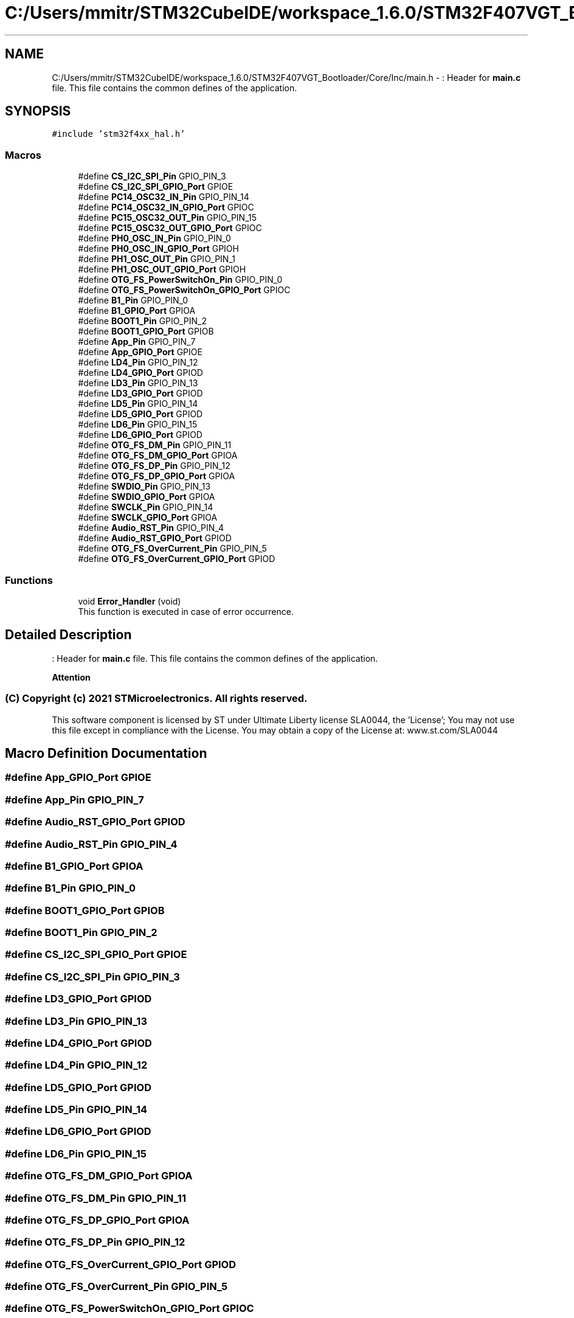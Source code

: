.TH "C:/Users/mmitr/STM32CubeIDE/workspace_1.6.0/STM32F407VGT_Bootloader/Core/Inc/main.h" 3 "Thu Aug 5 2021" "STM32F407VGT_BL" \" -*- nroff -*-
.ad l
.nh
.SH NAME
C:/Users/mmitr/STM32CubeIDE/workspace_1.6.0/STM32F407VGT_Bootloader/Core/Inc/main.h \- : Header for \fBmain\&.c\fP file\&. This file contains the common defines of the application\&.  

.SH SYNOPSIS
.br
.PP
\fC#include 'stm32f4xx_hal\&.h'\fP
.br

.SS "Macros"

.in +1c
.ti -1c
.RI "#define \fBCS_I2C_SPI_Pin\fP   GPIO_PIN_3"
.br
.ti -1c
.RI "#define \fBCS_I2C_SPI_GPIO_Port\fP   GPIOE"
.br
.ti -1c
.RI "#define \fBPC14_OSC32_IN_Pin\fP   GPIO_PIN_14"
.br
.ti -1c
.RI "#define \fBPC14_OSC32_IN_GPIO_Port\fP   GPIOC"
.br
.ti -1c
.RI "#define \fBPC15_OSC32_OUT_Pin\fP   GPIO_PIN_15"
.br
.ti -1c
.RI "#define \fBPC15_OSC32_OUT_GPIO_Port\fP   GPIOC"
.br
.ti -1c
.RI "#define \fBPH0_OSC_IN_Pin\fP   GPIO_PIN_0"
.br
.ti -1c
.RI "#define \fBPH0_OSC_IN_GPIO_Port\fP   GPIOH"
.br
.ti -1c
.RI "#define \fBPH1_OSC_OUT_Pin\fP   GPIO_PIN_1"
.br
.ti -1c
.RI "#define \fBPH1_OSC_OUT_GPIO_Port\fP   GPIOH"
.br
.ti -1c
.RI "#define \fBOTG_FS_PowerSwitchOn_Pin\fP   GPIO_PIN_0"
.br
.ti -1c
.RI "#define \fBOTG_FS_PowerSwitchOn_GPIO_Port\fP   GPIOC"
.br
.ti -1c
.RI "#define \fBB1_Pin\fP   GPIO_PIN_0"
.br
.ti -1c
.RI "#define \fBB1_GPIO_Port\fP   GPIOA"
.br
.ti -1c
.RI "#define \fBBOOT1_Pin\fP   GPIO_PIN_2"
.br
.ti -1c
.RI "#define \fBBOOT1_GPIO_Port\fP   GPIOB"
.br
.ti -1c
.RI "#define \fBApp_Pin\fP   GPIO_PIN_7"
.br
.ti -1c
.RI "#define \fBApp_GPIO_Port\fP   GPIOE"
.br
.ti -1c
.RI "#define \fBLD4_Pin\fP   GPIO_PIN_12"
.br
.ti -1c
.RI "#define \fBLD4_GPIO_Port\fP   GPIOD"
.br
.ti -1c
.RI "#define \fBLD3_Pin\fP   GPIO_PIN_13"
.br
.ti -1c
.RI "#define \fBLD3_GPIO_Port\fP   GPIOD"
.br
.ti -1c
.RI "#define \fBLD5_Pin\fP   GPIO_PIN_14"
.br
.ti -1c
.RI "#define \fBLD5_GPIO_Port\fP   GPIOD"
.br
.ti -1c
.RI "#define \fBLD6_Pin\fP   GPIO_PIN_15"
.br
.ti -1c
.RI "#define \fBLD6_GPIO_Port\fP   GPIOD"
.br
.ti -1c
.RI "#define \fBOTG_FS_DM_Pin\fP   GPIO_PIN_11"
.br
.ti -1c
.RI "#define \fBOTG_FS_DM_GPIO_Port\fP   GPIOA"
.br
.ti -1c
.RI "#define \fBOTG_FS_DP_Pin\fP   GPIO_PIN_12"
.br
.ti -1c
.RI "#define \fBOTG_FS_DP_GPIO_Port\fP   GPIOA"
.br
.ti -1c
.RI "#define \fBSWDIO_Pin\fP   GPIO_PIN_13"
.br
.ti -1c
.RI "#define \fBSWDIO_GPIO_Port\fP   GPIOA"
.br
.ti -1c
.RI "#define \fBSWCLK_Pin\fP   GPIO_PIN_14"
.br
.ti -1c
.RI "#define \fBSWCLK_GPIO_Port\fP   GPIOA"
.br
.ti -1c
.RI "#define \fBAudio_RST_Pin\fP   GPIO_PIN_4"
.br
.ti -1c
.RI "#define \fBAudio_RST_GPIO_Port\fP   GPIOD"
.br
.ti -1c
.RI "#define \fBOTG_FS_OverCurrent_Pin\fP   GPIO_PIN_5"
.br
.ti -1c
.RI "#define \fBOTG_FS_OverCurrent_GPIO_Port\fP   GPIOD"
.br
.in -1c
.SS "Functions"

.in +1c
.ti -1c
.RI "void \fBError_Handler\fP (void)"
.br
.RI "This function is executed in case of error occurrence\&. "
.in -1c
.SH "Detailed Description"
.PP 
: Header for \fBmain\&.c\fP file\&. This file contains the common defines of the application\&. 


.PP
\fBAttention\fP
.RS 4

.RE
.PP
.SS "(C) Copyright (c) 2021 STMicroelectronics\&. All rights reserved\&."
.PP
This software component is licensed by ST under Ultimate Liberty license SLA0044, the 'License'; You may not use this file except in compliance with the License\&. You may obtain a copy of the License at: www\&.st\&.com/SLA0044 
.SH "Macro Definition Documentation"
.PP 
.SS "#define App_GPIO_Port   GPIOE"

.SS "#define App_Pin   GPIO_PIN_7"

.SS "#define Audio_RST_GPIO_Port   GPIOD"

.SS "#define Audio_RST_Pin   GPIO_PIN_4"

.SS "#define B1_GPIO_Port   GPIOA"

.SS "#define B1_Pin   GPIO_PIN_0"

.SS "#define BOOT1_GPIO_Port   GPIOB"

.SS "#define BOOT1_Pin   GPIO_PIN_2"

.SS "#define CS_I2C_SPI_GPIO_Port   GPIOE"

.SS "#define CS_I2C_SPI_Pin   GPIO_PIN_3"

.SS "#define LD3_GPIO_Port   GPIOD"

.SS "#define LD3_Pin   GPIO_PIN_13"

.SS "#define LD4_GPIO_Port   GPIOD"

.SS "#define LD4_Pin   GPIO_PIN_12"

.SS "#define LD5_GPIO_Port   GPIOD"

.SS "#define LD5_Pin   GPIO_PIN_14"

.SS "#define LD6_GPIO_Port   GPIOD"

.SS "#define LD6_Pin   GPIO_PIN_15"

.SS "#define OTG_FS_DM_GPIO_Port   GPIOA"

.SS "#define OTG_FS_DM_Pin   GPIO_PIN_11"

.SS "#define OTG_FS_DP_GPIO_Port   GPIOA"

.SS "#define OTG_FS_DP_Pin   GPIO_PIN_12"

.SS "#define OTG_FS_OverCurrent_GPIO_Port   GPIOD"

.SS "#define OTG_FS_OverCurrent_Pin   GPIO_PIN_5"

.SS "#define OTG_FS_PowerSwitchOn_GPIO_Port   GPIOC"

.SS "#define OTG_FS_PowerSwitchOn_Pin   GPIO_PIN_0"

.SS "#define PC14_OSC32_IN_GPIO_Port   GPIOC"

.SS "#define PC14_OSC32_IN_Pin   GPIO_PIN_14"

.SS "#define PC15_OSC32_OUT_GPIO_Port   GPIOC"

.SS "#define PC15_OSC32_OUT_Pin   GPIO_PIN_15"

.SS "#define PH0_OSC_IN_GPIO_Port   GPIOH"

.SS "#define PH0_OSC_IN_Pin   GPIO_PIN_0"

.SS "#define PH1_OSC_OUT_GPIO_Port   GPIOH"

.SS "#define PH1_OSC_OUT_Pin   GPIO_PIN_1"

.SS "#define SWCLK_GPIO_Port   GPIOA"

.SS "#define SWCLK_Pin   GPIO_PIN_14"

.SS "#define SWDIO_GPIO_Port   GPIOA"

.SS "#define SWDIO_Pin   GPIO_PIN_13"

.SH "Function Documentation"
.PP 
.SS "void Error_Handler (void)"

.PP
This function is executed in case of error occurrence\&. 
.PP
\fBReturn values\fP
.RS 4
\fINone\fP 
.RE
.PP

.SH "Author"
.PP 
Generated automatically by Doxygen for STM32F407VGT_BL from the source code\&.
